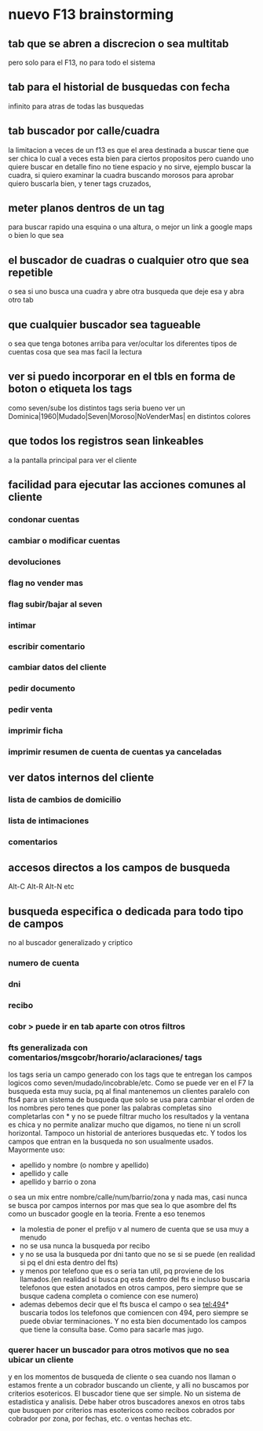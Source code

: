 * nuevo F13 brainstorming
** tab que se abren a discrecion o sea multitab
pero solo para el F13, no para todo el sistema
** tab para el historial de busquedas con fecha
infinito para atras de todas las busquedas
** tab buscador por calle/cuadra
la limitacion a veces de un f13 es que el area destinada a buscar
tiene que ser chica lo cual a veces esta bien para ciertos propositos
pero cuando uno quiere buscar en detalle fino no tiene espacio y no
sirve, ejemplo buscar la cuadra, si quiero examinar la cuadra buscando
morosos para aprobar quiero buscarla bien, y tener tags cruzados, 
** meter planos dentros de un tag
para buscar rapido una esquina o una altura, o mejor un link a google
maps o bien lo que sea
** el buscador de cuadras o cualquier otro que sea repetible
o sea si uno busca una cuadra y abre otra busqueda que deje esa y abra
otro tab
** que cualquier buscador sea tagueable
o sea que tenga botones arriba para ver/ocultar los diferentes tipos
de cuentas cosa que sea mas facil la lectura
** ver si puedo incorporar en el tbls en forma de boton o etiqueta los tags
como seven/sube los distintos tags
seria bueno ver un 
Dominica|1960|Mudado|Seven|Moroso|NoVenderMas|
en distintos colores
** que todos los registros sean linkeables
a la pantalla principal para ver el cliente
** facilidad para ejecutar las acciones comunes al cliente
*** condonar cuentas
*** cambiar o modificar cuentas
*** devoluciones
*** flag no vender mas
*** flag subir/bajar al seven
*** intimar
*** escribir comentario
*** cambiar datos del cliente
*** pedir documento 
*** pedir venta
*** imprimir ficha
*** imprimir resumen de cuenta de cuentas ya canceladas
** ver datos internos del cliente
*** lista de cambios de domicilio
*** lista de intimaciones
*** comentarios
** accesos directos a los campos de busqueda
Alt-C Alt-R Alt-N etc
** busqueda especifica o dedicada para todo tipo de campos
no al buscador generalizado y criptico
*** numero de cuenta
*** dni
*** recibo
*** cobr > puede ir en tab aparte con otros filtros
*** fts generalizada con comentarios/msgcobr/horario/aclaraciones/ tags
los tags seria un campo generado con los tags que te entregan los
campos logicos como seven/mudado/incobrable/etc. 
Como se puede ver en el F7 la busqueda esta muy sucia, pq al final
mantenemos un clientes paralelo con fts4 para un sistema de busqueda
que solo se usa para cambiar el orden de los nombres pero tenes que
poner las palabras completas sino completarlas con * y no se puede
filtrar mucho los resultados y la ventana es chica y no permite
analizar mucho que digamos, no tiene ni un scroll horizontal. Tampoco
un historial de anteriores busquedas etc. Y todos los campos que
entran en la busqueda no son usualmente usados. Mayormente uso:
- apellido y nombre (o nombre y apellido)
- apellido y calle
- apellido y barrio o zona
o sea un mix entre nombre/calle/num/barrio/zona y nada mas, casi nunca
se busca por campos internos por mas que sea lo que asombre del fts
como un buscador google en la teoria. 
Frente a eso tenemos
- la molestia de poner el prefijo v al numero de cuenta que se usa muy
  a menudo
- no se usa nunca la busqueda por recibo
- y no se usa la busqueda por dni tanto que no se si se puede (en
  realidad si pq el dni esta dentro del fts)
- y menos por telefono que es o seria tan util, pq proviene de los
  llamados.(en realidad si busca pq esta dentro del fts e incluso
  buscaria telefonos que esten anotados en otros campos, pero siempre
  que se busque cadena completa o comience con ese numero)
- ademas debemos decir que el fts busca el campo o sea tel:494*
  buscaria todos los telefonos que comiencen con 494, pero siempre se
  puede obviar terminaciones. Y no esta bien documentado los campos
  que tiene la consulta base. Como para sacarle mas jugo.
*** querer hacer un buscador para otros motivos que no sea ubicar un cliente
y en los momentos de busqueda de cliente o sea cuando nos llaman o
estamos frente a un cobrador buscando un cliente, y alli no buscamos
por criterios esotericos. El buscador tiene que ser simple. No un
sistema de estadistica y analisis. Debe haber otros buscadores anexos
en otros tabs que busquen por criterios mas esotericos como recibos
cobrados por cobrador por zona, por fechas, etc. o ventas hechas etc.




